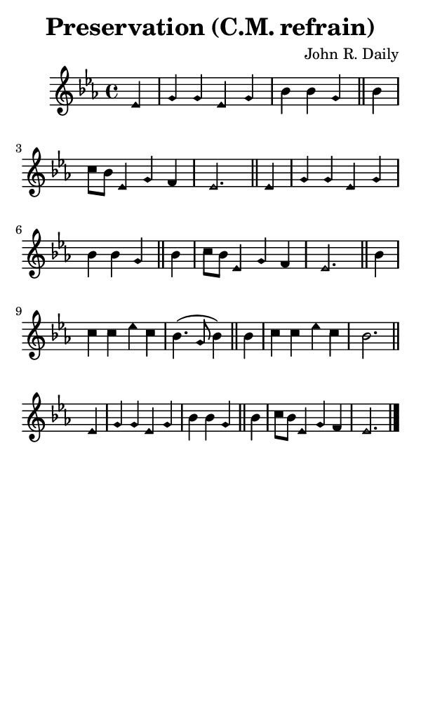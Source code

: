\version "2.18.2"

#(set-global-staff-size 14)

\header {
  title=\markup {
    Preservation (C.M. refrain)
  }
  composer = \markup {
    John R. Daily
  }
  tagline = ##f
}

sopranoMusic = {
  \aikenHeads
  \clef treble
  \key es \major
  \autoBeamOff
  \time 4/4
  \relative c' {
    \set Score.tempoHideNote = ##t \tempo 4 = 120
    
    \partial 4
    es4 g g es g bes bes g \bar "||"
    bes4 c8[ bes] es,4 g f es2. \bar "||"
    es4 g g es g bes bes g \bar "||"
    bes4 c8[ bes] es,4 g f es2. \bar "||"
    bes'4 c c es c bes4.( g8 bes4) \bar "||"
    bes4 c c es c bes2. \bar "||"
    es,4 g g es g bes bes g \bar "||"
    bes4 c8[ bes] es,4 g f es2. \bar "|."
  }
}

#(set! paper-alist (cons '("phone" . (cons (* 3 in) (* 5 in))) paper-alist))

\paper {
  #(set-paper-size "phone")
}

\score {
  <<
    \new Staff {
      \new Voice {
	\sopranoMusic
      }
    }
  >>
}